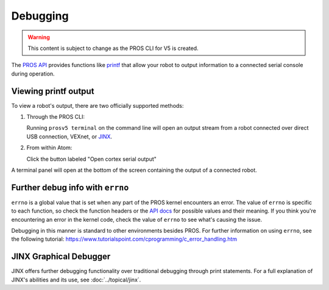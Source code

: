 =========
Debugging
=========

.. warning:: This content is subject to change as the PROS CLI for V5 is created.

The `PROS API <../../api/index.html>`_ provides functions like
`printf <http://www.cplusplus.com/reference/cstdio/printf/>`_ that
allow your robot to output information to a connected serial console
during operation.

Viewing printf output
=====================

To view a robot's output, there are two officially supported methods:

1. Through the PROS CLI:

   Running ``prosv5 terminal`` on the command line will open an output
   stream from a robot connected over direct USB connection, VEXnet, or
   `JINX <./tutorials/topical/jinx.html>`_.

2. From within Atom:

   Click the button labeled "Open cortex serial output"

.. image:: /images/atom/open-cortex.png

A terminal panel will open at the bottom of the screen containing the
output of a connected robot.

.. image:: /images/atom/terminal-platformio.png

Further debug info with ``errno``
=================================

``errno`` is a global value that is set when any part of the PROS kernel encounters an error. The value of
``errno`` is specific to each function, so check the function headers or the `API docs <../../api/index.html>`_
for possible values and their meaning. If you think you're encountering an error in the kernel code, check the 
value of ``errno`` to see what's causing the issue.

Debugging in this manner is standard to other environments besides PROS. For further information on using
``errno``, see the following tutorial: https://www.tutorialspoint.com/cprogramming/c_error_handling.htm

JINX Graphical Debugger
=======================

JINX offers further debugging functionality over traditional debugging through print statements.
For a full explanation of JINX's abilities and its use, see :doc:`../topical/jinx`.
